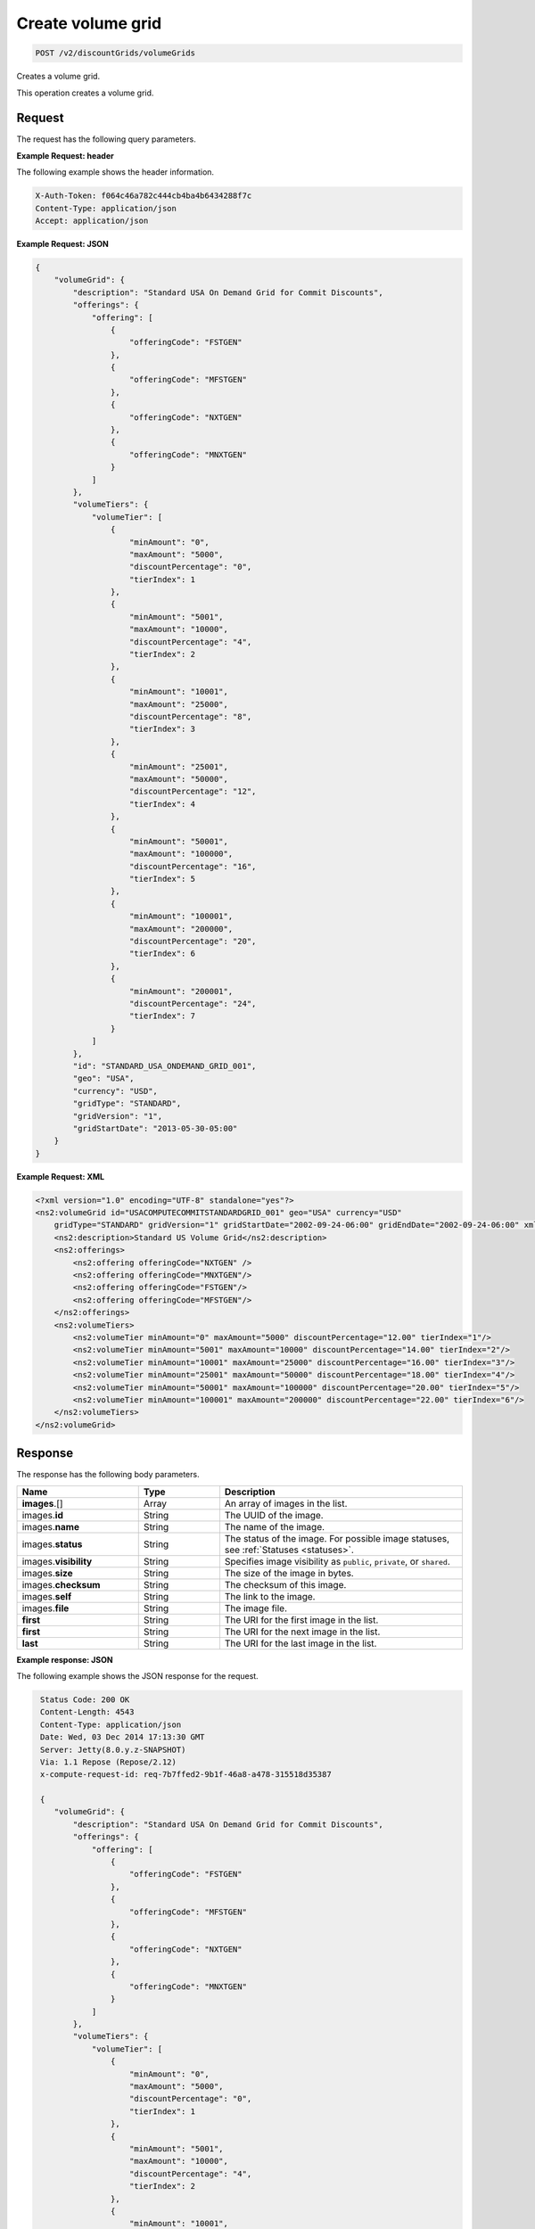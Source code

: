 .. _create-volume-grid:

Create volume grid
~~~~~~~~~~~~~~~~~~

.. code::

    POST /v2/discountGrids/volumeGrids

Creates a volume grid.

This operation creates a volume grid.

Request
-------

The request has the following query parameters.

.. list-table::
   :widths: 15 10 30
   :header-rows: 1

   * - Name
     - Type
     - Description
   * - ``X-Auth-Token``
     - Header string *(Required)*
     - A valid authentication token
   * - ``Content-type``
     - Header string
     - Value: ``application/json`` or ``application/xml``
   * - ``Accept``
     - Header string
     - Value: ``application/json`` or ``application/xml``

    The request has the following body parameters.

    .. list-table::
      :widths: 15 10 30
      :header-rows: 1

   * - ``volumeGrid`` *(Required)*
     - Object
     - An info block containing information about the commit grid.
   * - volumeGrid.\ *description*
     - String
     - A description of the commit grid.
   * - volumeGrid.\ *offerings*
     - Object
     - An object containing one or more ``offeringCode``.
   * - volumeGrid.\ *volumeTiers*
     - Object
     - An object containing information on any volume tiers.
   * - ``id``
     - String
     - The ID for the volume grid.
   * - ``geo``
     - String
     - This parameter is used to filter and retrieve products with only prices
       for specific geography where the Offering is available. Valid values
       are ``USA``, ``UK``, ``AUS`, and ``APAC``.
   * - ``currency``
     - String
     - This parameter is used to filter and retrieve products with only prices
       for specific currency. Valid values are ``USD`` and ``GBP``.
   * - ``gridType``
     - String
     - Valid values are ``STANDARD`` and ``PRESET``. By default only
       ``STANDARD`` grids are returned.
   * - ``gridVersion``
     - String
     - The version of the grid. Example: 1.
   * - ``gridStartDate``
     - String
     - The date and time that the grid begins.
   * - ``gridEndDate``
     - String
     - The date and time that the grid ends.

**Example Request: header**

The following example shows the header information.

.. code::

   X-Auth-Token: f064c46a782c444cb4ba4b6434288f7c
   Content-Type: application/json
   Accept: application/json

**Example Request: JSON**

.. code::

  {
      "volumeGrid": {
          "description": "Standard USA On Demand Grid for Commit Discounts",
          "offerings": {
              "offering": [
                  {
                      "offeringCode": "FSTGEN"
                  },
                  {
                      "offeringCode": "MFSTGEN"
                  },
                  {
                      "offeringCode": "NXTGEN"
                  },
                  {
                      "offeringCode": "MNXTGEN"
                  }
              ]
          },
          "volumeTiers": {
              "volumeTier": [
                  {
                      "minAmount": "0",
                      "maxAmount": "5000",
                      "discountPercentage": "0",
                      "tierIndex": 1
                  },
                  {
                      "minAmount": "5001",
                      "maxAmount": "10000",
                      "discountPercentage": "4",
                      "tierIndex": 2
                  },
                  {
                      "minAmount": "10001",
                      "maxAmount": "25000",
                      "discountPercentage": "8",
                      "tierIndex": 3
                  },
                  {
                      "minAmount": "25001",
                      "maxAmount": "50000",
                      "discountPercentage": "12",
                      "tierIndex": 4
                  },
                  {
                      "minAmount": "50001",
                      "maxAmount": "100000",
                      "discountPercentage": "16",
                      "tierIndex": 5
                  },
                  {
                      "minAmount": "100001",
                      "maxAmount": "200000",
                      "discountPercentage": "20",
                      "tierIndex": 6
                  },
                  {
                      "minAmount": "200001",
                      "discountPercentage": "24",
                      "tierIndex": 7
                  }
              ]
          },
          "id": "STANDARD_USA_ONDEMAND_GRID_001",
          "geo": "USA",
          "currency": "USD",
          "gridType": "STANDARD",
          "gridVersion": "1",
          "gridStartDate": "2013-05-30-05:00"
      }
  }

**Example Request: XML**

.. code::

  <?xml version="1.0" encoding="UTF-8" standalone="yes"?>
  <ns2:volumeGrid id="USACOMPUTECOMMITSTANDARDGRID_001" geo="USA" currency="USD"
      gridType="STANDARD" gridVersion="1" gridStartDate="2002-09-24-06:00" gridEndDate="2002-09-24-06:00" xmlns:ns2="http://offer.api.rackspacecloud.com/v2">
      <ns2:description>Standard US Volume Grid</ns2:description>
      <ns2:offerings>
          <ns2:offering offeringCode="NXTGEN" />
          <ns2:offering offeringCode="MNXTGEN"/>
          <ns2:offering offeringCode="FSTGEN"/>
          <ns2:offering offeringCode="MFSTGEN"/>
      </ns2:offerings>
      <ns2:volumeTiers>
          <ns2:volumeTier minAmount="0" maxAmount="5000" discountPercentage="12.00" tierIndex="1"/>
          <ns2:volumeTier minAmount="5001" maxAmount="10000" discountPercentage="14.00" tierIndex="2"/>
          <ns2:volumeTier minAmount="10001" maxAmount="25000" discountPercentage="16.00" tierIndex="3"/>
          <ns2:volumeTier minAmount="25001" maxAmount="50000" discountPercentage="18.00" tierIndex="4"/>
          <ns2:volumeTier minAmount="50001" maxAmount="100000" discountPercentage="20.00" tierIndex="5"/>
          <ns2:volumeTier minAmount="100001" maxAmount="200000" discountPercentage="22.00" tierIndex="6"/>
      </ns2:volumeTiers>
  </ns2:volumeGrid>


Response
--------

The response has the following body parameters.

.. list-table::
   :widths: 15 10 30
   :header-rows: 1

   * - Name
     - Type
     - Description
   * - **images**\.[]
     - Array
     - An array of images in the list.
   * - images.\ **id**
     - String
     - The UUID of the image.
   * - images.\ **name**
     - String
     - The name of the image.
   * - images.\ **status**
     - String
     - The status of the image. For possible image statuses,
       see :ref:`Statuses <statuses>`.
   * - images.\ **visibility**
     - String
     - Specifies image visibility as ``public``, ``private``, or ``shared``.
   * - images.\ **size**
     - String
     - The size of the image in bytes.
   * - images.\ **checksum**
     - String
     - The checksum of this image.
   * - images.\ **self**
     - String
     - The link to the image.
   * - images.\ **file**
     - String
     - The image file.
   * - **first**
     - String
     - The URI for the first image in the list.
   * - **first**
     - String
     - The URI for the next image in the list.
   * - **last**
     - String
     - The URI for the last image in the list.

**Example response: JSON**

The following example shows the JSON response for the request.

.. code::

   Status Code: 200 OK
   Content-Length: 4543
   Content-Type: application/json
   Date: Wed, 03 Dec 2014 17:13:30 GMT
   Server: Jetty(8.0.y.z-SNAPSHOT)
   Via: 1.1 Repose (Repose/2.12)
   x-compute-request-id: req-7b7ffed2-9b1f-46a8-a478-315518d35387

   {
      "volumeGrid": {
          "description": "Standard USA On Demand Grid for Commit Discounts",
          "offerings": {
              "offering": [
                  {
                      "offeringCode": "FSTGEN"
                  },
                  {
                      "offeringCode": "MFSTGEN"
                  },
                  {
                      "offeringCode": "NXTGEN"
                  },
                  {
                      "offeringCode": "MNXTGEN"
                  }
              ]
          },
          "volumeTiers": {
              "volumeTier": [
                  {
                      "minAmount": "0",
                      "maxAmount": "5000",
                      "discountPercentage": "0",
                      "tierIndex": 1
                  },
                  {
                      "minAmount": "5001",
                      "maxAmount": "10000",
                      "discountPercentage": "4",
                      "tierIndex": 2
                  },
                  {
                      "minAmount": "10001",
                      "maxAmount": "25000",
                      "discountPercentage": "8",
                      "tierIndex": 3
                  },
                  {
                      "minAmount": "25001",
                      "maxAmount": "50000",
                      "discountPercentage": "12",
                      "tierIndex": 4
                  },
                  {
                      "minAmount": "50001",
                      "maxAmount": "100000",
                      "discountPercentage": "16",
                      "tierIndex": 5
                  },
                  {
                      "minAmount": "100001",
                      "maxAmount": "200000",
                      "discountPercentage": "20",
                      "tierIndex": 6
                  },
                  {
                      "minAmount": "200001",
                      "discountPercentage": "24",
                      "tierIndex": 7
                  }
              ]
          },
          "id": "STANDARD_USA_ONDEMAND_GRID_001",
          "geo": "USA",
          "currency": "USD",
          "gridType": "STANDARD",
          "gridVersion": "1",
          "gridStartDate": "2013-05-30-05:00"
      }
  }

**Example response: XML**

The following example shows the XML response for the request.

.. code::

  <?xml version="1.0" encoding="UTF-8" standalone="yes"?>
  <ns2:volumeGrid id="USACOMPUTECOMMITSTANDARDGRID_001" geo="USA" currency="USD"
      gridType="STANDARD" gridVersion="1" gridStartDate="2002-09-24-06:00" gridEndDate="2002-09-24-06:00" xmlns:ns2="http://offer.api.rackspacecloud.com/v2">
      <ns2:description>Standard US Volume Grid</ns2:description>
      <ns2:offerings>
          <ns2:offering offeringCode="NXTGEN" />
          <ns2:offering offeringCode="MNXTGEN"/>
          <ns2:offering offeringCode="FSTGEN"/>
          <ns2:offering offeringCode="MFSTGEN"/>
      </ns2:offerings>
      <ns2:volumeTiers>
          <ns2:volumeTier minAmount="0" maxAmount="5000" discountPercentage="12.00" tierIndex="1"/>
          <ns2:volumeTier minAmount="5001" maxAmount="10000" discountPercentage="14.00" tierIndex="2"/>
          <ns2:volumeTier minAmount="10001" maxAmount="25000" discountPercentage="16.00" tierIndex="3"/>
          <ns2:volumeTier minAmount="25001" maxAmount="50000" discountPercentage="18.00" tierIndex="4"/>
          <ns2:volumeTier minAmount="50001" maxAmount="100000" discountPercentage="20.00" tierIndex="5"/>
          <ns2:volumeTier minAmount="100001" maxAmount="200000" discountPercentage="22.00" tierIndex="6"/>
      </ns2:volumeTiers>
  </ns2:volumeGrid>

Response codes
--------------

This operation can have the following response codes.

.. list-table::
   :widths: 15 10 30
   :header-rows: 1

   * - Code
     - Name
     - Description
   * - 201
     - Created
     - The resource was created.
   * - 400
     - Error
     - A general error has occurred.
   * - 404
     - Not Found
     - The requested resource is not found.
   * - 405
     - Method Not Allowed
     - The method received in the request line is known by the origin server
       but is not supported by the target resource.
   * - 406
     - Not Acceptable
     - The value in the ``Accept`` header is not supported.
   * - 415
     - Unsupported Media Type
     - The payload type is not supported.
   * - 500
     - API Fault
     - The server encountered an unexpected condition that prevented it from
       fulfilling the request.
